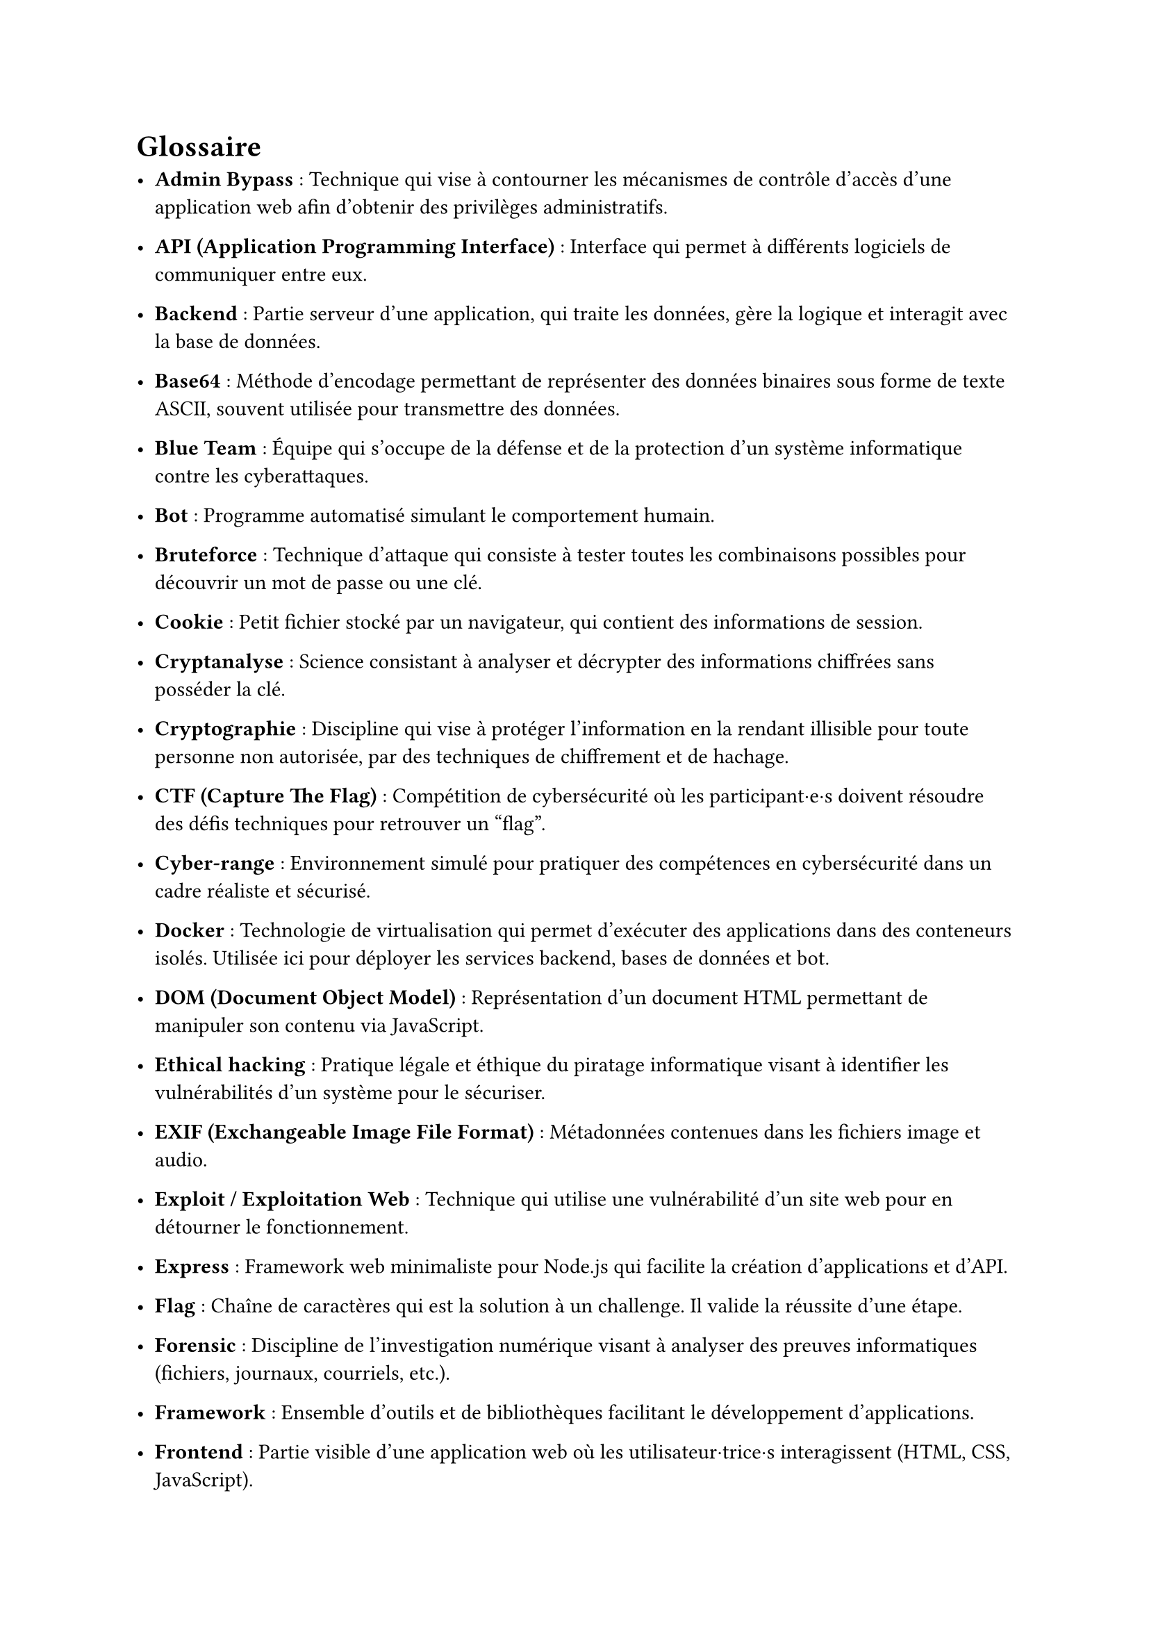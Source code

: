 = Glossaire <glossaire>

- *Admin Bypass* : Technique qui vise à contourner les mécanismes de contrôle d’accès d’une application web afin d’obtenir des privilèges administratifs.
- *API (Application Programming Interface)* : Interface qui permet à différents logiciels de communiquer entre eux.
// - *Artifact* : Contenu auto-contenu (code, document, visualisation) créé et référencé lors des conversations, permettant de manipuler du contenu structuré.
// - *Authentification* : Processus de vérification de l'identité d'un utilisateur, souvent via un nom d'utilisateur et un mot de passe.

- *Backend* : Partie serveur d’une application, qui traite les données, gère la logique et interagit avec la base de données.
- *Base64* : Méthode d'encodage permettant de représenter des données binaires sous forme de texte ASCII, souvent utilisée pour transmettre des données.
- *Blue Team* : Équipe qui s'occupe de la défense et de la protection d’un système informatique contre les cyberattaques.
- *Bot* : Programme automatisé simulant le comportement humain. 
- *Bruteforce* : Technique d'attaque qui consiste à tester toutes les combinaisons possibles pour découvrir un mot de passe ou une clé.

// - *Challenge* : Épreuve technique intégrée au serious game, qui permet d’apprendre et de tester des compétences en cybersécurité.
- *Cookie* : Petit fichier stocké par un navigateur, qui contient des informations de session.
- *Cryptanalyse* : Science consistant à analyser et décrypter des informations chiffrées sans posséder la clé.
- *Cryptographie* : Discipline qui vise à protéger l’information en la rendant illisible pour toute personne non autorisée, par des techniques de chiffrement et de hachage.
- *CTF (Capture The Flag)* : Compétition de cybersécurité où les participant·e·s doivent résoudre des défis techniques pour retrouver un "flag".
- *Cyber-range* : Environnement simulé pour pratiquer des compétences en cybersécurité dans un cadre réaliste et sécurisé.
// - *CyberGame* : Plateforme de serious game développée par le pôle Y-Security de la HEIG-VD pour l'apprentissage de la cybersécurité.

- *Docker* : Technologie de virtualisation qui permet d’exécuter des applications dans des conteneurs isolés. Utilisée ici pour déployer les services backend, bases de données et bot.
// - *Docker Compose* : Outil permettant de définir et gérer des applications multi-conteneurs Docker.
- *DOM (Document Object Model)* : Représentation d'un document HTML permettant de manipuler son contenu via JavaScript.

//- *Endpoint* : Point d'accès spécifique d'une API dans le but d'effectuer une opération particulière.
- *Ethical hacking* : Pratique légale et éthique du piratage informatique visant à identifier les vulnérabilités d'un système pour le sécuriser.
- *EXIF (Exchangeable Image File Format)* : Métadonnées contenues dans les fichiers image et audio.
- *Exploit / Exploitation Web* : Technique qui utilise une vulnérabilité d’un site web pour en détourner le fonctionnement.
- *Express* : Framework web minimaliste pour Node.js qui facilite la création d'applications et d'API.

- *Flag* : Chaîne de caractères qui est la solution à un challenge. Il valide la réussite d’une étape.
- *Forensic* : Discipline de l’investigation numérique visant à analyser des preuves informatiques (fichiers, journaux, courriels, etc.).
- *Framework* : Ensemble d'outils et de bibliothèques facilitant le développement d'applications.
- *Frontend* : Partie visible d’une application web où les utilisateur·trice·s interagissent (HTML, CSS, JavaScript).

- *Ghidra* : Outil open-source de reverse engineering pour analyser des programmes compilés.

- *Hash* : Valeur unique calculée à partir d’un fichier ou d’un mot de passe. 
- *HTML (HyperText Markup Language)* : Langage qui utilise des balises pour créer des pages web.

- *IDE (Integrated Development Environment)* : Environnement de développement intégré avec des outils pour écrire, tester et déboguer du code.
- *Iframe* : Élément HTML permettant d'intégrer un document HTML dans un autre document.
- *Injection SQL* : Attaque qui consiste à insérer du code SQL malveillant dans une requête pour détourner son but initial.

- *JavaScript* : Langage de programmation utilisé pour rendre les pages web interactives.
- *Jest* : Framework JavaScript permettant de réaliser des tests unitaires automatisés.
- *JSDOM* : Bibliothèque JavaScript simulant un environnement DOM pour les tests.
- *JSON (JavaScript Object Notation)* : Format d'échange de données structurées.
- *JWT (JSON Web Token)* : Standard permettant d’échanger des informations sécurisées entre deux parties, souvent utilisé pour gérer l’authentification et les sessions.

- *Known-plaintext attack* : Attaque cryptographique où l'attaquant connaît une partie du texte en clair et du texte chiffré correspondant.

- *Logs* : Fichiers qui enregistrent des événements et activités d'un système.
//- *LSB (Least Significant Bit)* : Technique de stéganographie cachant des données dans les bits de poids faible d'un fichier.

- *Métadonnées* : Données décrivant d'autres données, comme les informations EXIF dans une image
- *Middleware* : Composant logiciel intermédiaire qui traite les requêtes entre le client et le serveur.
- *MongoDB* : Base de données NoSQL utilisée pour stocker des informations.
- *Mongoose* : Bibliothèque Node.js qui permet l'interaction avec MongoDB.
- *MySQL* : Base de données relationnelle SQL.

- *ngrok* : Outil de développement qui permet d'exposer des serveurs locaux sur Internet sans nécessiter de changement de configuration de routeur.
- *Node.js* : Environnement d’exécution JavaScript côté serveur, utilisé pour développer l’API backend du projet.
- *Obfuscation* : Technique qui rend le code difficile à comprendre pour masquer son fonctionnement.
- *OSINT (Open Source Intelligence)* : Technique de recherche et de collecte d’informations à partir de sources publiques (réseaux sociaux, sites web, documents en ligne, ...).

- *Path Traversal* : Vulnérabilité qui accède à des fichiers en dehors du répertoire autorisé en manipulant les chemins.
- *Phaser* : Framework JavaScript pour créer des jeux 2D dans le navigateur.
- *Phishing* : Technique d'hameçonnage qui a pour objectif de tromper les victimes pour obtenir des informations sensibles.
// - *Plateforme* : Dans le contexte du jeu, élément visuel représentant un challenge sur lequel le personnage peut se déplacer.
- *PowerShell* : Interface en ligne de commande et langage de script de Microsoft pour l'automatisation.
- *Prototype Pollution* : Vulnérabilité JavaScript permettant de modifier les propriétés des objets prototypes.
- *Puppeteer* : Bibliothèque Node.js qui contrôle un navigateur Chrome sans interface graphique pour l'automatisation.
- *Pyodide* : Port de Python vers WebAssembly permettant d'exécuter Python dans le navigateur.

- *Rainbow table* : Table précalculée de correspondances entre des hashes et leurs valeurs originales pour le cassage de mots de passe.
- *Ransomware* : Logiciel malveillant chiffrant les données d'une victime et exigeant une rançon pour leur restitution.
- *React* : Bibliothèque JavaScript pour construire des interfaces utilisateur interactives.
// - *REPL (Read-Eval-Print Loop)* : Environnement interactif d'exécution de code ligne par ligne.
- *Reverse Engineering* : Analyse d'un programme pour comprendre son fonctionnement sans avoir accès au code source.
- *Reverse proxy* : Serveur intermédiaire qui redirige les requêtes des clients vers d'autres serveurs.
- *Route* : Point d'accès défini dans une application web associé à une fonction spécifique.

- *Serious Game* : Jeu conçu avec un objectif pédagogique ou de sensibilisation.
- *Session* : Ensemble d’informations stockées côté serveur ou client permettant de suivre l’état d’un utilisateur connecté.
- *SHA (Secure Hash Algorithm)* : Famille d'algorithmes cryptographiques qui produit des empreintes numériques sécurisées.
- *SOC (Security Operations Center)* : Centre opérationnel de sécurité qui surveille et analyse les menaces informatiques.
- *Social Engineering (Ingénierie sociale)* : Manipulation psychologique qui trompe des individus pour leur soutirer des informations sensibles ou leur faire exécuter des actions malveillantes.
- *SQL (Structured Query Language)* : Langage standardisé pour gérer et interroger des bases de données relationnelles.
- *SSH (Secure Shell)* : Protocole sécurisé pour se connecter à distance à des machines.
- *Stéganographie* : Technique qui dissimule un message ou une donnée à l’intérieur d’un autre fichier (image, audio, texte).

- *Terminal* : Interface en ligne de commande permettant d'interagir avec un système d'exploitation.
- *Token* : Jeton d'authentification prouvant l'identité d'un utilisateur lors de ses interactions avec un système.
- *Traefik* : Reverse proxy et load balancer utilisé pour router les requêtes entre le frontend, le backend et les services de la plateforme.

- *UUID (Universally Unique Identifier)* : Identifiant unique de 128 bits utilisé pour identifier des ressources sans collision.

- *Vulnérabilité* : Faille de sécurité dans un système pouvant être exploitée par un attaquant.

- *WAF (Web Application Firewall)* : Pare-feu qui protège les applications web contre diverses attaques.
- *Webssh* : Interface web permettant d'accéder à un terminal SSH directement depuis un navigateur.
- *WHOIS* : Protocole de recherche d'informations sur les propriétaires de noms de domaine ou d'adresses IP.

//- *XOR (Exclusive OR)* : Opération logique utilisée en cryptographie pour chiffrer/déchiffrer des données.
- *XSS (Cross-Site Scripting)* : Vulnérabilité qui injecte du code malveillant dans une page web consultée par d'autres utilisateurs.

- *Zipinfo* : Commande qui affiche des informations détaillées sur le contenu d'une archive ZIP.
